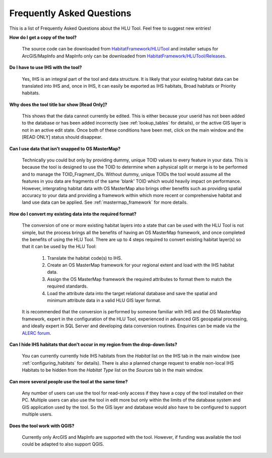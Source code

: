 .. index::
	single: faq
	see: Frequently asked questions; faq

**************************
Frequently Asked Questions
**************************

This is a list of Frequently Asked Questions about the HLU Tool. Feel free to
suggest new entries!

**How do I get a copy of the tool?**

	The source code can be downloaded from `HabitatFramework/HLUTool <https://github.com/HabitatFramework/HLUTool>`_ and installer setups for ArcGIS/MapInfo and MapInfo only can be downloaded from `HabitatFramework/HLUTool/Releases <https://github.com/HabitatFramework/HLUTool/releases>`_.

**Do I have to use IHS with the tool?**

	Yes, IHS is an integral part of the tool and data structure. It is likely that your existing habitat data can be translated into IHS and, once in IHS, it can easily be exported as IHS habitats, Broad habitats or Priority habitats.

**Why does the tool title bar show [Read Only]?**

	This shows that the data cannot currently be edited. This is either because your userid has not been added to the database or has been added incorrectly (see :ref:`lookup_tables` for details), or the active GIS layer is not in an active edit state. Once both of these conditions have been met, click on the main window and the [READ ONLY] status should disappear.

**Can I use data that isn't snapped to OS MasterMap?**

	Technically you could but only by providing dummy, unique TOID values to every feature in your data. This is because the tool is designed to use the TOID to determine when a physical split or merge is to be performed and to manage the TOID_Fragment_IDs. Without dummy, unique TOIDs the tool would assume all the features in you data are fragments of the same 'blank' TOID which would heavily impact on performance. However, intergrating habitat data with OS MasterMap also brings other benefits such as providing spatial accuracy to your data and providing a framework within which more recent or comprehensive habitat and land use data can be applied. See :ref:`mastermap_framework` for more details.

**How do I convert my existing data into the required format?**

	The conversion of one or more existing habitat layers into a state that can be used with the HLU Tool is not simple, but the process brings all the benefits of having an OS MasterMap framework, and once completed the benefits of using the HLU Tool. There are up to 4 steps required to convert existing habitat layer(s) so that it can be used by the HLU Tool:

		1. Translate the habitat code(s) to IHS.
		2. Create an OS MasterMap framework for your regional extent and load with the IHS habitat data.
		3. Assign the OS MasterMap framework the required attributes to format them to match the required standards.
		4. Load the attribute data into the target relational database and save the spatial and minimum attribute data in a valid HLU GIS layer format.

	It is recommended that the conversion is performed by someone familiar with IHS and the OS MasterMap framework, expert in the configuration of the HLU Tool, experienced in advanced GIS geospatial processing, and ideally expert in SQL Server and developing data conversion routines. Enquiries can be made via the `ALERC forum <http://forum.lrcs.org.uk/viewforum.php?id=24>`_.

**Can I hide IHS habitats that don't occur in my region from the drop-down lists?**

	You can currently currently hide IHS habitats from the `Habitat` list on the IHS tab in the main window (see :ref:`configuring_habitats` for details). There is also a planned change request to enable non-local IHS Habitats to be hidden from the `Habitat Type` list on the `Sources` tab in the main window.	

**Can more several people use the tool at the same time?**

	Any number of users can use the tool for read-only access if they have a copy of the tool installed on their PC. Multiple users can also use the tool in edit more but only within the limits of the database system and GIS application used by the tool. So the GIS layer and database would also have to be configured to support multiple users.

**Does the tool work with QGIS?**

	Currently only ArcGIS and MapInfo are supported with the tool. However, if funding was available the tool could be adapted to also support QGIS.

